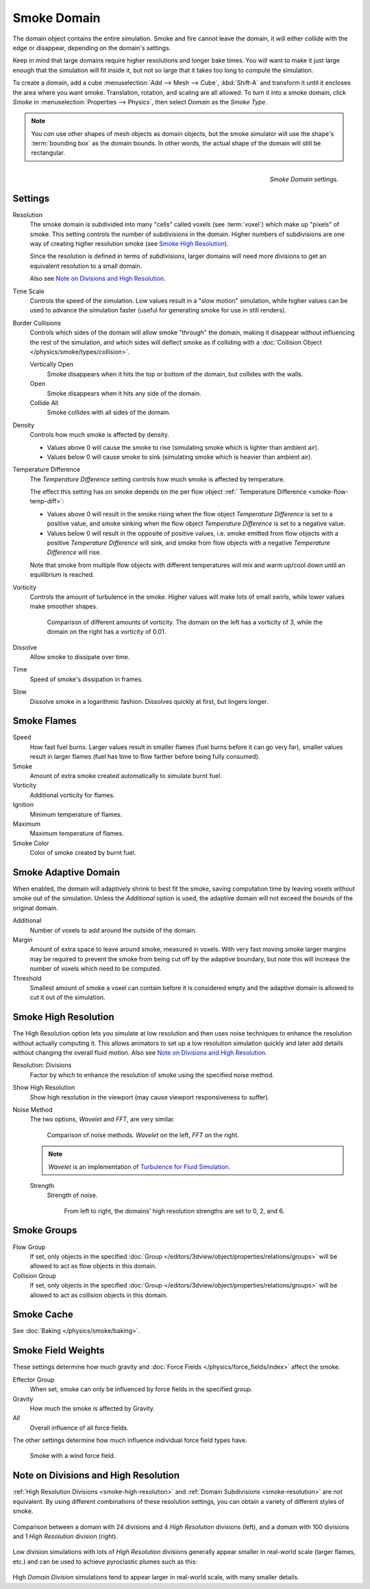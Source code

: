 .. _bpy.types.SmokeDomainSettings:

************
Smoke Domain
************

The domain object contains the entire simulation. Smoke and fire cannot leave the domain,
it will either collide with the edge or disappear, depending on the domain's settings.

Keep in mind that large domains require higher resolutions and longer bake times.
You will want to make it just large enough that the simulation will fit inside it,
but not so large that it takes too long to compute the simulation.

To create a domain, add a cube :menuselection:`Add --> Mesh --> Cube`, :kbd:`Shift-A`
and transform it until it encloses the area where you want smoke. Translation, rotation,
and scaling are all allowed. To turn it into a smoke domain, click *Smoke*
in :menuselection:`Properties --> Physics`, then select *Domain* as the *Smoke Type*.

.. note::

   You *can* use other shapes of mesh objects as domain objects,
   but the smoke simulator will use the shape's :term:`bounding box`
   as the domain bounds. In other words, the actual shape of the domain will still be rectangular.

.. figure:: /images/physics_smoke_types_domain_settings.png
   :align: right

   *Smoke Domain* settings.


Settings
========

.. _smoke-resolution:

Resolution
   The smoke domain is subdivided into many "cells" called voxels (see :term:`voxel`)
   which make up "pixels" of smoke. This setting controls the number of subdivisions in the domain.
   Higher numbers of subdivisions are one way of creating higher resolution smoke (see `Smoke High Resolution`_).

   Since the resolution is defined in terms of *subdivisions*,
   larger domains will need more divisions to get an equivalent resolution to a small domain.

   Also see `Note on Divisions and High Resolution`_.

Time Scale
   Controls the speed of the simulation. Low values result in a "slow motion" simulation,
   while higher values can be used to advance the simulation faster
   (useful for generating smoke for use in still renders).

Border Collisions
   Controls which sides of the domain will allow smoke "through" the domain,
   making it disappear without influencing the rest of the simulation,
   and which sides will deflect smoke as if colliding with a
   :doc:`Collision Object </physics/smoke/types/collision>`.

   Vertically Open
      Smoke disappears when it hits the top or bottom of the domain, but collides with the walls.
   Open
      Smoke disappears when it hits any side of the domain.
   Collide All
      Smoke collides with all sides of the domain.
Density
   Controls how much smoke is affected by density.

   - Values above 0 will cause the smoke to rise (simulating smoke which is lighter than ambient air).
   - Values below 0 will cause smoke to sink (simulating smoke which is heavier than ambient air).

.. _smoke-domain-temp-diff:

Temperature Difference
   The *Temperature Difference* setting controls how much smoke is affected by temperature.

   The effect this setting has on smoke depends on the
   per flow object :ref:` Temperature Difference <smoke-flow-temp-diff>`:

   - Values above 0 will result in the smoke rising when the flow object *Temperature Difference* is
     set to a positive value, and smoke sinking when the flow object *Temperature Difference* is
     set to a negative value.
   - Values below 0 will result in the opposite of positive values, i.e.
     smoke emitted from flow objects with a positive *Temperature Difference* will sink,
     and smoke from flow objects with a negative *Temperature Difference* will rise.

   Note that smoke from multiple flow objects with different temperatures
   will mix and warm up/cool down until an equilibrium is reached.

Vorticity
   Controls the amount of turbulence in the smoke. Higher values will make lots of small swirls,
   while lower values make smoother shapes.

   .. figure:: /images/physics_smoke_types_domain_vorticity.jpg
      :width: 400px

      Comparison of different amounts of vorticity. The domain on the left has a vorticity of 3,
      while the domain on the right has a vorticity of 0.01.

Dissolve
   Allow smoke to dissipate over time.
Time
   Speed of smoke's dissipation in frames.
Slow
   Dissolve smoke in a logarithmic fashion. Dissolves quickly at first, but lingers longer.


Smoke Flames
============

Speed
   How fast fuel burns. Larger values result in smaller flames (fuel burns before it can go very far),
   smaller values result in larger flames (fuel has time to flow farther before being fully consumed).
Smoke
   Amount of extra smoke created automatically to simulate burnt fuel.
Vorticity
   Additional vorticity for flames.
Ignition
   Minimum temperature of flames.
Maximum
   Maximum temperature of flames.
Smoke Color
   Color of smoke created by burnt fuel.


Smoke Adaptive Domain
=====================

When enabled, the domain will adaptively shrink to best fit the smoke,
saving computation time by leaving voxels without smoke out of the simulation.
Unless the *Additional* option is used, the adaptive domain will not exceed the bounds of the original domain.

Additional
   Number of voxels to add around the outside of the domain.
Margin
   Amount of extra space to leave around smoke, measured in voxels.
   With very fast moving smoke larger margins may be required to prevent the smoke from being cut off
   by the adaptive boundary, but note this will increase the number of voxels which need to be computed.
Threshold
   Smallest amount of smoke a voxel can contain before it is considered empty
   and the adaptive domain is allowed to cut it out of the simulation.


.. _smoke-high-resolution:

Smoke High Resolution
=====================

The High Resolution option lets you simulate at low resolution and then uses noise techniques
to enhance the resolution without actually computing it. This allows animators to set up a low
resolution simulation quickly and later add details without changing the overall fluid motion.
Also see `Note on Divisions and High Resolution`_.

Resolution: Divisions
   Factor by which to enhance the resolution of smoke using the specified noise method.
Show High Resolution
   Show high resolution in the viewport (may cause viewport responsiveness to suffer).

Noise Method
   The two options, *Wavelet* and *FFT*, are very similar.

   .. figure:: /images/physics_smoke_types_domain_high-resolution-method.jpg
      :width: 400px

      Comparison of noise methods. *Wavelet* on the left, *FFT* on the right.

   .. note::

      *Wavelet* is an implementation of `Turbulence for Fluid Simulation
      <http://graphics.ethz.ch/research/physics_animation_fabrication/simulation/turb.php>`__.

   Strength
      Strength of noise.

      .. figure:: /images/physics_smoke_types_domain_high-resolution-strength.jpg
         :width: 400px

         From left to right, the domains' high resolution strengths are set to 0, 2, and 6.


Smoke Groups
============

Flow Group
   If set, only objects in the specified :doc:`Group </editors/3dview/object/properties/relations/groups>`
   will be allowed to act as flow objects in this domain.
Collision Group
   If set, only objects in the specified :doc:`Group </editors/3dview/object/properties/relations/groups>`
   will be allowed to act as collision objects in this domain.


Smoke Cache
===========

See :doc:`Baking </physics/smoke/baking>`.


.. _smoke-field-weights:

Smoke Field Weights
===================

These settings determine how much gravity and :doc:`Force Fields </physics/force_fields/index>` affect the smoke.

Effector Group
   When set, smoke can only be influenced by force fields in the specified group.
Gravity
   How much the smoke is affected by Gravity.
All
   Overall influence of all force fields.

The other settings determine how much influence individual force field types have.

.. figure:: /images/physics_smoke_types_domain_force-field-demo.jpg
   :width: 500px

   Smoke with a wind force field.


Note on Divisions and High Resolution
=====================================

:ref:`High Resolution Divisions <smoke-high-resolution>`
and :ref:`Domain Subdivisions <smoke-resolution>` are not equivalent.
By using different combinations of these resolution settings, you can obtain a variety of different styles of smoke.

.. figure:: /images/physics_smoke_types_domain_high-resolution-comparison.jpg
   :align: center

   Comparison between a domain with 24 divisions and 4 *High Resolution* divisions (left),
   and a domain with 100 divisions and 1 *High Resolution* division (right).

Low division simulations with lots of *High Resolution*
divisions generally appear smaller in real-world scale
(larger flames, etc.) and can be used to achieve pyroclastic plumes such as this:

.. figure:: /images/physics_smoke_types_domain_note-on-resolution.jpg
   :align: center
   :width: 550px

High *Domain Division* simulations tend to appear larger in real-world scale, with many smaller details.
